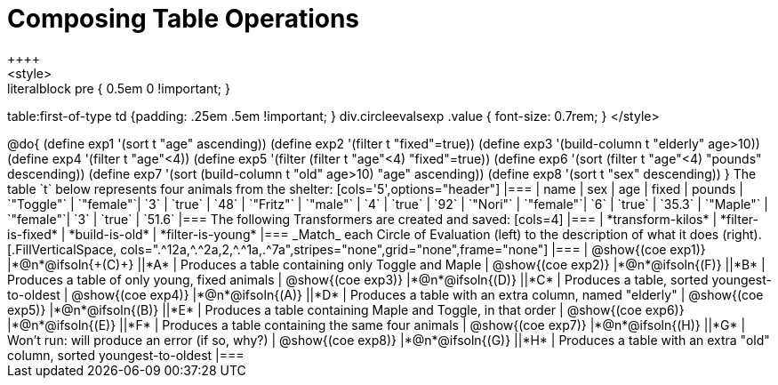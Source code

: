 = Composing Table Operations
++++
<style>
.literalblock pre { 0.5em 0 !important; }
table:first-of-type td {padding: .25em .5em !important; }
div.circleevalsexp .value { font-size: 0.7rem; }
</style>
++++

@do{

(define exp1 '(sort t "age" ascending))
(define exp2 '(filter t "fixed"=true))
(define exp3 '(build-column t "elderly" age>10))
(define exp4 '(filter t "age"<4))
(define exp5 '(filter (filter t "age"<4) "fixed"=true))
(define exp6 '(sort (filter t "age"<4) "pounds" descending))
(define exp7 '(sort (build-column t "old" age>10) "age" ascending))
(define exp8 '(sort t "sex" descending))
}

The table `t` below represents four animals from the shelter:

[cols='5',options="header"]
|===
| name        | sex       | age   | fixed   | pounds
| `"Toggle"`  | `"female"`| `3`   | `true`  | `48`
| `"Fritz"`   | `"male"`  | `4`   | `true`  | `92`
| `"Nori"`    | `"female"`| `6`   | `true`  | `35.3`
| `"Maple"`   | `"female"`| `3`   | `true`  | `51.6`
|===

The following Transformers are created and saved:

[cols=4]
|===
| *transform-kilos*


| *filter-is-fixed*


| *build-is-old*


| *filter-is-young*
|===


_Match_ each Circle of Evaluation (left) to the description of what it does (right).

[.FillVerticalSpace, cols=".^12a,^.^2a,2,^.^1a,.^7a",stripes="none",grid="none",frame="none"]
|===

| @show{(coe exp1)}
|*@n*@ifsoln{+(C)+} ||*A*
| Produces a table containing only Toggle and Maple

| @show{(coe exp2)}
|*@n*@ifsoln{(F)} ||*B*
| Produces a table of only young, fixed animals

| @show{(coe exp3)}
|*@n*@ifsoln{(D)} ||*C*
| Produces a table, sorted youngest-to-oldest

| @show{(coe exp4)}
|*@n*@ifsoln{(A)} ||*D*
| Produces a table with an extra column, named "elderly"

| @show{(coe exp5)}
|*@n*@ifsoln{(B)} ||*E*
| Produces a table containing Maple and Toggle, in that order

| @show{(coe exp6)}
|*@n*@ifsoln{(E)} ||*F*
| Produces a table containing the same four animals

| @show{(coe exp7)}
|*@n*@ifsoln{(H)} ||*G*
| Won’t run: will produce an error (if so, why?)

| @show{(coe exp8)}
|*@n*@ifsoln{(G)} ||*H*
| Produces a table with an extra "old" column, sorted youngest-to-oldest

|===
